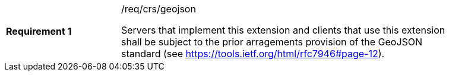 [width="90%",cols="2,6a"]
|===
|*Requirement {counter:req-id}* |/req/crs/geojson +

Servers that implement this extension and clients that use this extension shall
be subject to the prior arragements provision of the GeoJSON standard
(see https://tools.ietf.org/html/rfc7946#page-12).

|===
